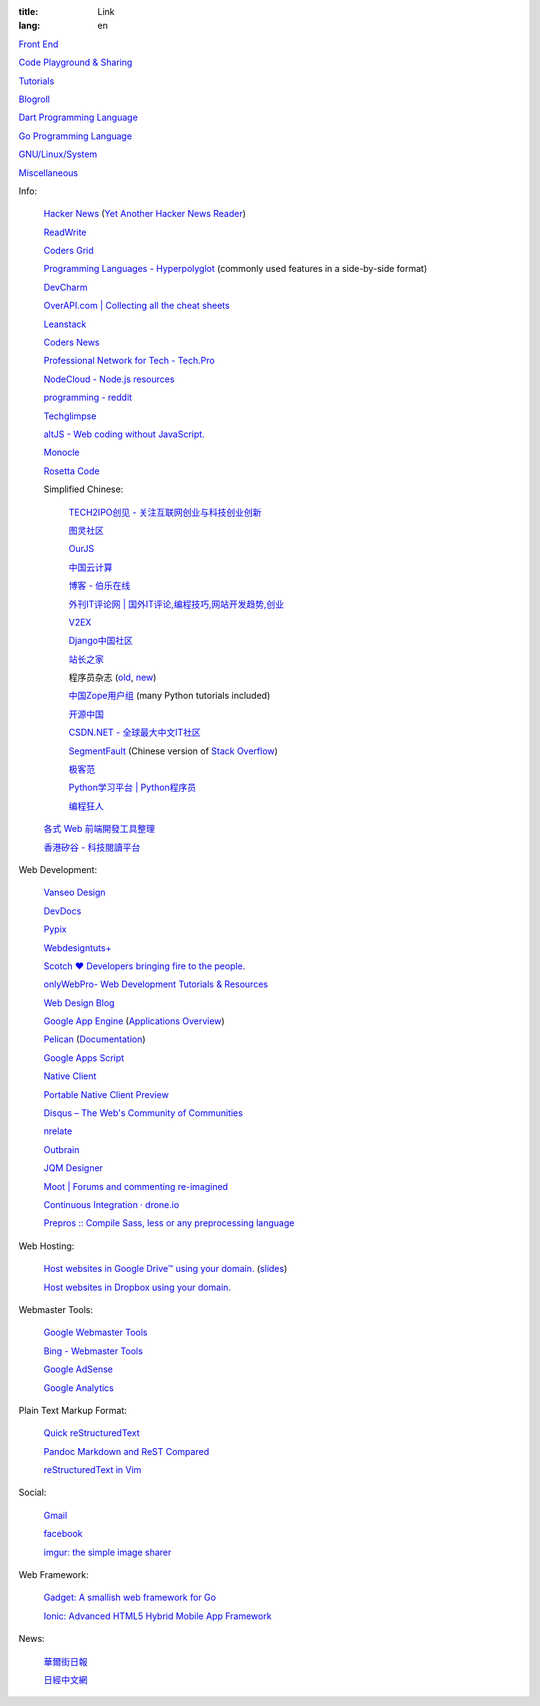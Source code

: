 :title: Link
:lang: en


`Front End <{filename}./frontend.rst>`_

`Code Playground & Sharing <{filename}./code.rst>`_

`Tutorials <{filename}./tutorial.rst>`_

`Blogroll <{filename}./blog.rst>`_

`Dart Programming Language <{filename}./dart.rst>`_

`Go Programming Language <{filename}./golang.rst>`_

`GNU/Linux/System <{filename}./system.rst>`_

`Miscellaneous <{filename}./misc.rst>`_

Info:

  `Hacker News <https://news.ycombinator.com/>`_
  (`Yet Another Hacker News Reader <http://yahnr.com/>`_)

  `ReadWrite <http://readwrite.com/>`_

  `Coders Grid <http://www.codersgrid.com/>`_

  `Programming Languages - Hyperpolyglot <http://hyperpolyglot.org/>`_
  (commonly used features in a side-by-side format)

  `DevCharm <http://devcharm.com/>`_

  `OverAPI.com | Collecting all the cheat sheets <http://overapi.com/>`_

  `Leanstack <http://leanstack.io/>`_

  `Coders News <http://codersnews.com/>`_

  `Professional Network for Tech - Tech.Pro <http://tech.pro/>`_

  `NodeCloud - Node.js resources <http://www.nodecloud.org/>`_

  `programming - reddit <http://w3.reddit.com/r/programming/>`_

  `Techglimpse <http://techglimpse.com/>`_

  `altJS - Web coding without JavaScript. <http://altjs.org/>`_

  `Monocle <http://monocle.io/>`_

  `Rosetta Code <http://rosettacode.org/>`_

  Simplified Chinese:

    `TECH2IPO创见 - 关注互联网创业与科技创业创新 <http://tech2ipo.com/>`_

    `图灵社区 <http://www.ituring.com.cn/>`_

    `OurJS <http://ourjs.com/>`_

    `中国云计算 <http://www.chinacloud.cn/>`_

    `博客 - 伯乐在线 <http://blog.jobbole.com/>`_

    `外刊IT评论网 | 国外IT评论,编程技巧,网站开发趋势,创业 <http://www.aqee.net/>`_

    `V2EX <http://www.v2ex.com/>`_

    `Django中国社区 <http://django-china.cn/>`_

    `站长之家 <http://www.chinaz.com/>`_

    程序员杂志 (`old <http://www.programmer.com.cn/>`_, `new <http://programmer.csdn.net/>`_)

    `中国Zope用户组 <http://czug.org/>`_ (many Python tutorials included)

    `开源中国 <http://www.oschina.net/>`_

    `CSDN.NET - 全球最大中文IT社区 <http://www.csdn.net/>`_

    `SegmentFault <http://segmentfault.com/>`_
    (Chinese version of `Stack Overflow <http://stackoverflow.com/>`_)

    `极客范 <http://www.geekfan.net/>`_

    `Python学习平台 | Python程序员 <http://www.pythoner.cn/>`_

    `编程狂人 <http://www.tuicool.com/mags>`_

  `各式 Web 前端開發工具整理 <https://github.com/doggy8088/frontend-tools>`_

  `香港矽谷 - 科技閱讀平台 <http://www.hksilicon.com/>`_

Web Development:

  `Vanseo Design <http://www.vanseodesign.com/>`_

  `DevDocs <http://devdocs.io/>`_

  `Pypix <http://pypix.com/>`_

  `Webdesigntuts+ <http://webdesign.tutsplus.com/>`_

  `Scotch ♥ Developers bringing fire to the people. <http://scotch.io/>`_

  `onlyWebPro- Web Development Tutorials & Resources <http://www.onlywebpro.com/>`_

  `Web Design Blog <http://www.webdesignblog.co/>`_

  `Google App Engine <https://developers.google.com/appengine/>`_
  (`Applications Overview <https://appengine.google.com/>`_)

  `Pelican <http://getpelican.com/>`_ (`Documentation <http://docs.getpelican.com/>`__)

  `Google Apps Script <https://developers.google.com/apps-script/>`_

  `Native Client <https://developers.google.com/native-client/>`_

  `Portable Native Client Preview <https://developers.google.com/native-client/pnacl-preview/>`_

  `Disqus – The Web's Community of Communities <http://disqus.com/>`_

  `nrelate <http://nrelate.com/>`_

  `Outbrain <http://www.outbrain.com/>`_

  `JQM Designer <http://jqmdesigner.appspot.com/>`_

  `Moot | Forums and commenting re-imagined <https://moot.it/>`_

  `Continuous Integration · drone.io <https://drone.io/>`_
 
  `Prepros :: Compile Sass, less or any preprocessing language <http://alphapixels.com/prepros/>`_

Web Hosting:

  `Host websites in Google Drive™ using your domain. <http://gweb.io/>`_
  (`slides <http://gde-summit-2013.cesar-anton.gweb.io/>`__)

  `Host websites in Dropbox using your domain. <http://dockbox.io/>`_

Webmaster Tools:

  `Google Webmaster Tools <https://www.google.com/webmasters/tools/>`_

  `Bing - Webmaster Tools <http://www.bing.com/toolbox/webmaster>`_

  `Google AdSense <https://www.google.com/adsense>`_

  `Google Analytics <https://www.google.com/analytics/web/>`_

Plain Text Markup Format:

  `Quick reStructuredText <http://docutils.sourceforge.net/docs/user/rst/quickref.html>`_

  `Pandoc Markdown and ReST Compared <http://www.unexpected-vortices.com/doc-notes/markdown-and-rest-compared.html>`_

  `reStructuredText in Vim <https://github.com/Rykka/riv.vim>`_

Social:

  `Gmail <https://mail.google.com/>`_

  `facebook <https://www.facebook.com/>`_

  `imgur: the simple image sharer <http://imgur.com/>`_

Web Framework:

  `Gadget: A smallish web framework for Go <http://redneckbeard.github.io/gadget/>`_

  `Ionic: Advanced HTML5 Hybrid Mobile App Framework <http://ionicframework.com/>`_

News:

  `華爾街日報 <http://cn.wsj.com/big5/>`_

  `日經中文網 <http://zh.cn.nikkei.com/>`_
